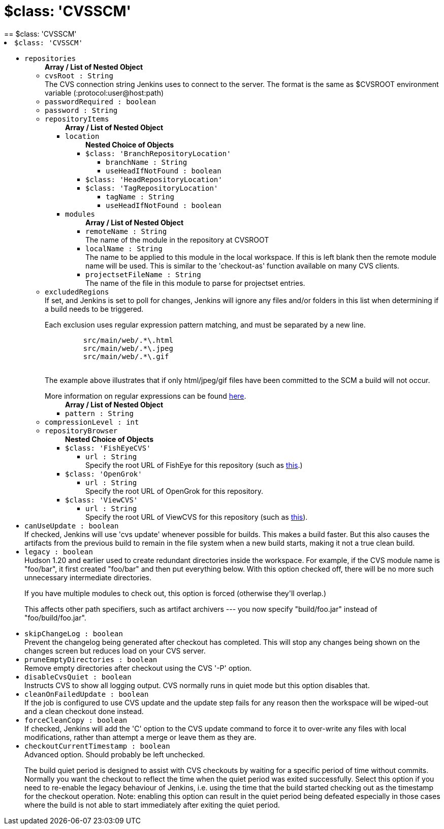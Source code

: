 = $class: 'CVSSCM'
:page-layout: pipelinesteps
== $class: 'CVSSCM'

++++
<li><code>$class: 'CVSSCM'</code><div>
<ul><li><code>repositories</code>
<ul><b>Array / List of Nested Object</b>
<li><code>cvsRoot : String</code>
<div><div>
 The CVS connection string Jenkins uses to connect to the server. The format is the same as $CVSROOT environment variable (:protocol:user@host:path)
</div></div>

</li>
<li><code>passwordRequired : boolean</code>
</li>
<li><code>password : String</code>
</li>
<li><code>repositoryItems</code>
<ul><b>Array / List of Nested Object</b>
<li><code>location</code>
<ul><b>Nested Choice of Objects</b>
<li><code>$class: 'BranchRepositoryLocation'</code><div>
<ul><li><code>branchName : String</code>
</li>
<li><code>useHeadIfNotFound : boolean</code>
</li>
</ul></div></li>
<li><code>$class: 'HeadRepositoryLocation'</code><div>
<ul></ul></div></li>
<li><code>$class: 'TagRepositoryLocation'</code><div>
<ul><li><code>tagName : String</code>
</li>
<li><code>useHeadIfNotFound : boolean</code>
</li>
</ul></div></li>
</ul></li>
<li><code>modules</code>
<ul><b>Array / List of Nested Object</b>
<li><code>remoteName : String</code>
<div><div>
 The name of the module in the repository at CVSROOT
</div></div>

</li>
<li><code>localName : String</code>
<div><div>
 The name to be applied to this module in the local workspace. If this is left blank then the remote module name will be used. This is similar to the 'checkout-as' function available on many CVS clients.
</div></div>

</li>
<li><code>projectsetFileName : String</code>
<div><div>
 The name of the file in this module to parse for projectset entries.
</div></div>

</li>
</ul></li>
</ul></li>
<li><code>excludedRegions</code>
<div><div>
 If set, and Jenkins is set to poll for changes, Jenkins will ignore any files and/or folders in this list when determining if a build needs to be triggered. 
 <p></p>Each exclusion uses regular expression pattern matching, and must be separated by a new line. 
 <p></p>
 <pre>	 src/main/web/.*\.html
	 src/main/web/.*\.jpeg
	 src/main/web/.*\.gif
  </pre> The example above illustrates that if only html/jpeg/gif files have been committed to the SCM a build will not occur. 
 <p></p>More information on regular expressions can be found <a href="http://www.regular-expressions.info/" rel="nofollow">here</a>.
</div></div>

<ul><b>Array / List of Nested Object</b>
<li><code>pattern : String</code>
</li>
</ul></li>
<li><code>compressionLevel : int</code>
</li>
<li><code>repositoryBrowser</code>
<ul><b>Nested Choice of Objects</b>
<li><code>$class: 'FishEyeCVS'</code><div>
<ul><li><code>url : String</code>
<div><div>
 Specify the root URL of FishEye for this repository (such as <a href="http://deadlock.netbeans.org/fisheye/browse/netbeans/" rel="nofollow">this</a>.)
</div></div>

</li>
</ul></div></li>
<li><code>$class: 'OpenGrok'</code><div>
<ul><li><code>url : String</code>
<div><div>
 Specify the root URL of OpenGrok for this repository.
</div></div>

</li>
</ul></div></li>
<li><code>$class: 'ViewCVS'</code><div>
<ul><li><code>url : String</code>
<div><div>
 Specify the root URL of ViewCVS for this repository (such as <a href="http://relaxngcc.cvs.sourceforge.net/relaxngcc/" rel="nofollow">this</a>).
</div></div>

</li>
</ul></div></li>
</ul></li>
</ul></li>
<li><code>canUseUpdate : boolean</code>
<div><div>
 If checked, Jenkins will use 'cvs update' whenever possible for builds. This makes a build faster. But this also causes the artifacts from the previous build to remain in the file system when a new build starts, making it not a true clean build.
</div></div>

</li>
<li><code>legacy : boolean</code>
<div><div>
 Hudson 1.20 and earlier used to create redundant directories inside the workspace. For example, if the CVS module name is "foo/bar", it first created "foo/bar" and then put everything below. With this option checked off, there will be no more such unnecessary intermediate directories. 
 <p>If you have multiple modules to check out, this option is forced (otherwise they'll overlap.)</p>
 <p>This affects other path specifiers, such as artifact archivers --- you now specify "build/foo.jar" instead of "foo/build/foo.jar".</p>
</div></div>

</li>
<li><code>skipChangeLog : boolean</code>
<div><div>
 Prevent the changelog being generated after checkout has completed. This will stop any changes being shown on the changes screen but reduces load on your CVS server.
</div></div>

</li>
<li><code>pruneEmptyDirectories : boolean</code>
<div><div>
 Remove empty directories after checkout using the CVS '-P' option.
</div></div>

</li>
<li><code>disableCvsQuiet : boolean</code>
<div><div>
 Instructs CVS to show all logging output. CVS normally runs in quiet mode but this option disables that.
</div></div>

</li>
<li><code>cleanOnFailedUpdate : boolean</code>
<div><div>
 If the job is configured to use CVS update and the update step fails for any reason then the workspace will be wiped-out and a clean checkout done instead.
</div></div>

</li>
<li><code>forceCleanCopy : boolean</code>
<div><div>
 If checked, Jenkins will add the 'C' option to the CVS update command to force it to over-write any files with local modifications, rather than attempt a merge or leave them as they are.
</div></div>

</li>
<li><code>checkoutCurrentTimestamp : boolean</code>
<div><div>
 Advanced option. Should probably be left unchecked. 
 <p>The build quiet period is designed to assist with CVS checkouts by waiting for a specific period of time without commits. Normally you want the checkout to reflect the time when the quiet period was exited successfully. Select this option if you need to re-enable the legacy behaviour of Jenkins, i.e. using the time that the build started checking out as the timestamp for the checkout operation. Note: enabling this option can result in the quiet period being defeated especially in those cases where the build is not able to start immediately after exiting the quiet period.</p>
</div></div>

</li>
</ul></div></li>


++++